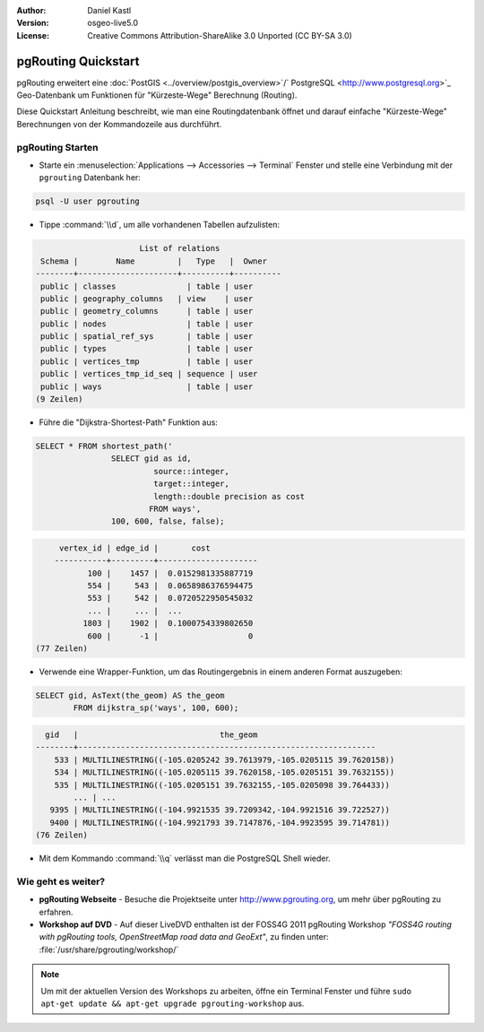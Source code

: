 :Author: Daniel Kastl
:Version: osgeo-live5.0
:License: Creative Commons Attribution-ShareAlike 3.0 Unported  (CC BY-SA 3.0)

.. _pgrouting-quickstart-de:
 
.. image:: ../../images/project_logos/logo-pgRouting.png
	:scale: 100 %
	:alt: pgRouting logo
	:align: right
	:target: http://www.pgrouting.org

********************************************************************************
pgRouting Quickstart
********************************************************************************

pgRouting erweitert eine :doc:`PostGIS <../overview/postgis_overview>`/` PostgreSQL <http://www.postgresql.org>`_ Geo-Datenbank um Funktionen für "Kürzeste-Wege" Berechnung (Routing).

Diese Quickstart Anleitung beschreibt, wie man eine Routingdatenbank öffnet und darauf einfache "Kürzeste-Wege" Berechnungen von der Kommandozeile aus durchführt.


pgRouting Starten
================================================================================

* Starte ein :menuselection:`Applications --> Accessories --> Terminal` Fenster und stelle eine Verbindung mit der ``pgrouting`` Datenbank her:

.. code-block:: bash

	psql -U user pgrouting

* Tippe :command:`\\d`, um alle vorhandenen Tabellen aufzulisten:

.. code-block:: sql

			      List of relations
	 Schema |        Name         |   Type   |  Owner   
	--------+---------------------+----------+----------
	 public | classes         	| table	| user
	 public | geography_columns   | view 	| user
	 public | geometry_columns	| table	| user
	 public | nodes           	| table	| user
	 public | spatial_ref_sys 	| table	| user
	 public | types           	| table	| user
	 public | vertices_tmp    	| table	| user
	 public | vertices_tmp_id_seq | sequence | user
	 public | ways            	| table	| user
	(9 Zeilen)

* Führe die "Dijkstra-Shortest-Path" Funktion aus:

.. code-block:: sql

	SELECT * FROM shortest_path('
			SELECT gid as id, 
				 source::integer, 
				 target::integer, 
				 length::double precision as cost 
				FROM ways', 
			100, 600, false, false); 

.. code-block:: sql

	 vertex_id | edge_id |       cost    	 
	-----------+---------+---------------------
	       100 |    1457 |  0.0152981335887719
	       554 |     543 |  0.0658986376594475
	       553 |     542 |  0.0720522950545032
	       ... |     ... |  ...
	      1803 |    1902 |  0.1000754339802650
	       600 |      -1 |                   0
    (77 Zeilen)

* Verwende eine Wrapper-Funktion, um das Routingergebnis in einem anderen Format auszugeben:

.. code-block:: sql

	SELECT gid, AsText(the_geom) AS the_geom 
		FROM dijkstra_sp('ways', 100, 600);
	
.. code-block:: sql
	
	  gid   |                              the_geom      
	--------+---------------------------------------------------------------
	    533 | MULTILINESTRING((-105.0205242 39.7613979,-105.0205115 39.7620158))
	    534 | MULTILINESTRING((-105.0205115 39.7620158,-105.0205151 39.7632155))
	    535 | MULTILINESTRING((-105.0205151 39.7632155,-105.0205098 39.764433))
		... | ...
	   9395 | MULTILINESTRING((-104.9921535 39.7209342,-104.9921516 39.722527))
	   9400 | MULTILINESTRING((-104.9921793 39.7147876,-104.9923595 39.714781))
	(76 Zeilen)

* Mit dem Kommando :command:`\\q` verlässt man die PostgreSQL Shell wieder.


Wie geht es weiter?
================================================================================

* **pgRouting Webseite** - Besuche die Projektseite unter http://www.pgrouting.org, um mehr über pgRouting zu erfahren.

* **Workshop auf DVD** - Auf dieser LiveDVD enthalten ist der FOSS4G 2011 pgRouting Workshop `"FOSS4G routing with pgRouting tools, OpenStreetMap road data and GeoExt"`, zu finden unter: :file:`/usr/share/pgrouting/workshop/`

.. note::

	Um mit der aktuellen Version des Workshops zu arbeiten, öffne ein Terminal Fenster und führe ``sudo apt-get update && apt-get upgrade pgrouting-workshop`` aus.


